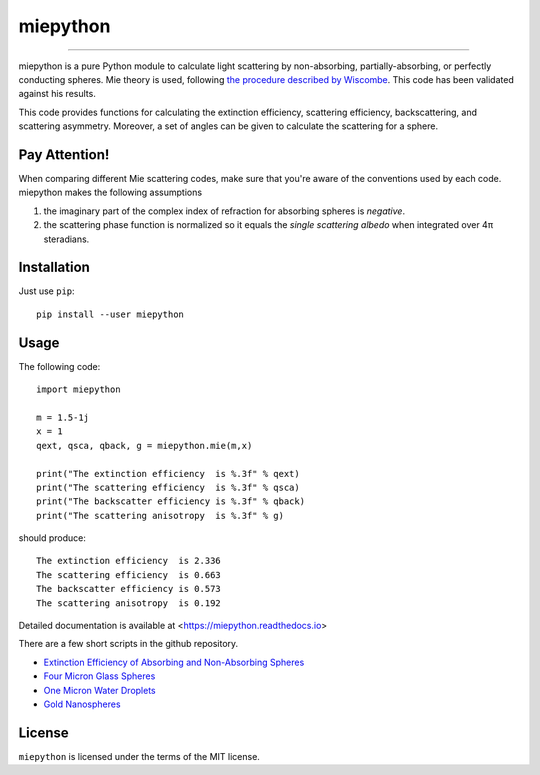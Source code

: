 miepython
=========

.. image:: https://colab.research.google.com/assets/colab-badge.svg
   :target: https://colab.research.google.com/github/scottprahl/miepython/blob/master

.. image:: https://img.shields.io/badge/readthedocs-latest-blue.svg
   :target: https://miepython.readthedocs.io

.. image:: https://img.shields.io/badge/github-code-green.svg
   :target: https://github.com/scottprahl/miepython

.. image:: https://img.shields.io/badge/MIT-license-yellow.svg
   :target: https://github.com/scottprahl/miepython/blob/master/LICENSE.txt

__________

miepython is a pure Python module to calculate light scattering by
non-absorbing, partially-absorbing, or perfectly conducting spheres. Mie
theory is used, following `the procedure described by Wiscombe
<http://opensky.ucar.edu/islandora/object/technotes:232>`_. This code has
been validated against his results. 

This code provides functions for calculating the extinction efficiency, scattering efficiency, backscattering, and scattering asymmetry. Moreover, a set of angles can be given to calculate the scattering for a sphere.

Pay Attention!
--------------

When comparing different Mie scattering codes, make sure that you're aware of the conventions used by each code.  miepython makes the following assumptions

#. the imaginary part of the complex index of refraction for absorbing spheres is *negative*.  

#. the scattering phase function is normalized so it equals the *single scattering albedo* when integrated over 4π steradians.

Installation
------------

Just use ``pip``::

   pip install --user miepython

Usage
-----

The following code::

    import miepython
    
    m = 1.5-1j
    x = 1
    qext, qsca, qback, g = miepython.mie(m,x)

    print("The extinction efficiency  is %.3f" % qext)
    print("The scattering efficiency  is %.3f" % qsca)
    print("The backscatter efficiency is %.3f" % qback)
    print("The scattering anisotropy  is %.3f" % g)

should produce::

    The extinction efficiency  is 2.336
    The scattering efficiency  is 0.663
    The backscatter efficiency is 0.573
    The scattering anisotropy  is 0.192

Detailed documentation is available at <https://miepython.readthedocs.io>

There are a few short scripts in the github repository.

* `Extinction Efficiency of Absorbing and Non-Absorbing Spheres <https://github.com/scottprahl/miepython/blob/master/miepython/examples/01_dielectric.py>`_ 
* `Four Micron Glass Spheres <https://github.com/scottprahl/miepython/blob/master/miepython/examples/02_glass.py>`_ 
* `One Micron Water Droplets <https://github.com/scottprahl/miepython/blob/master/miepython/examples/03_droplets.py>`_ 
* `Gold Nanospheres <https://github.com/scottprahl/miepython/blob/master/miepython/examples/04_gold.py>`_ 

License
-------

``miepython`` is licensed under the terms of the MIT license.
